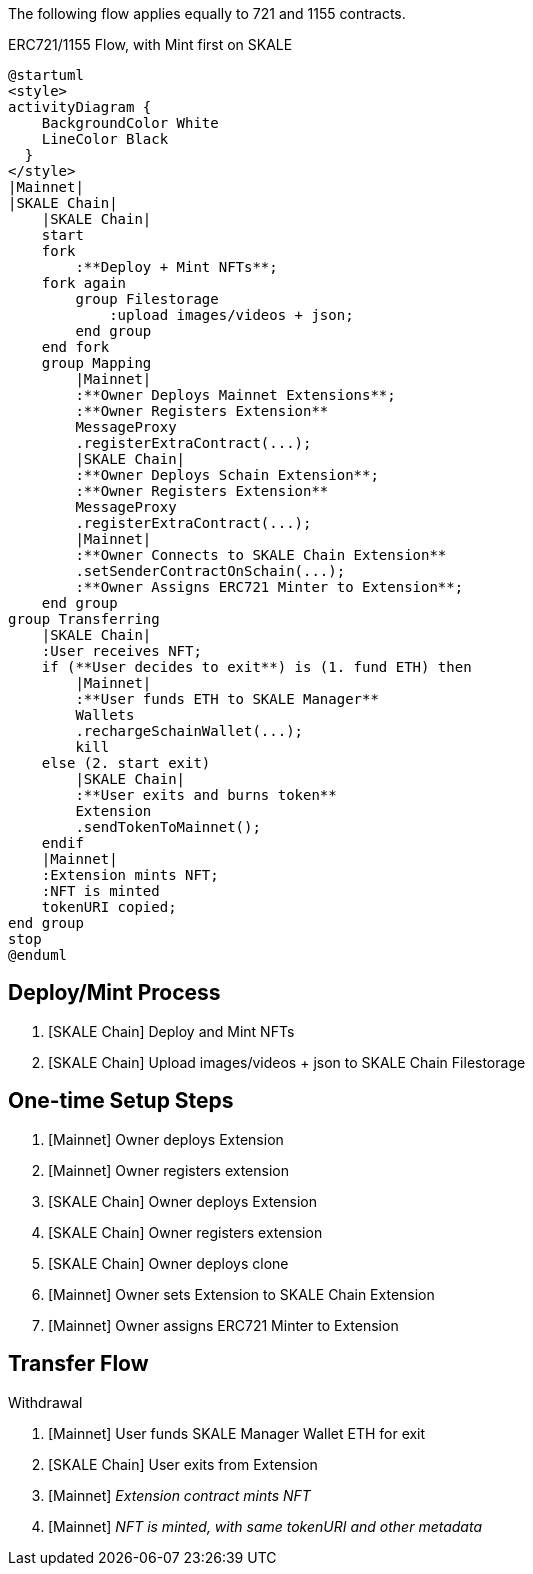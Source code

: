 The following flow applies equally to 721 and 1155 contracts.

.ERC721/1155 Flow, with Mint first on SKALE

ifdef::env-github[image::https://www.plantuml.com/plantuml/svg/fLF1Rjim3BtxAtXCFC15UncG54FRDCM6DUkGfEXPinc7Yo8PefmbMFRlawL4DkPY7J0V38jwV7nyf6_O2cFhhKoksHuaVaX4Rcb7zd1FeZHY2pyJSC-To3UbqRKg9bfg0ozhikXl7abXYDr91tAnNydrnOdiE1Ea5DfZSbnyldsSmcJj0aUVs8zuBVvhfKt359vHcjvZ9VK1ti6Cb8Kl3qjEqt54WYWTHyGtEYju88bijH5bq1dPQaSb2g2jk-6B7HMesJ5_Pwt64Ocg23p9-HGb1VgPg2fIPKo8dNPbF_rGQ228PpWXOBgtg9Yqyatqu7CiYIqQRe5f2X4tGsQd_AlH-qCCPkQKv5ACc6ZbthaTP5asZ1NwXhykSv4tWBRululyJurlsEWo5EQMmMheTFAgW8pHBb0LQCvrdbJeAzJhizyoKwbSE_F9-wjBlsSkQdNVXtOr_1kMHYXUeJ7dTUZxF7fcD60mHzeXD_iRg6W5WpJrbmNcLA1l3lTaqtG8n32up61LkuBJvSSXs3MglphbgNm2DncjKpEXH8ccuz2Ba18jTwVZ_34b1fl2zHzcRKZAO85aXC5L5lvOBtZuvffvSHxB85nBtsgZcduts9rSjBixIrKi6zXIdteU3ECeQ9NqtHX55jYIiXt7H-uBY7qO2n_o2fxddo3N5M4nJje1izLLSkFEzLR-1W00[]]
ifndef::env-github[]

[plantuml]
....
@startuml
<style>
activityDiagram {
    BackgroundColor White
    LineColor Black
  }
</style>
|Mainnet|
|SKALE Chain|
    |SKALE Chain|
    start
    fork
        :**Deploy + Mint NFTs**;
    fork again
        group Filestorage
            :upload images/videos + json;
        end group
    end fork
    group Mapping
        |Mainnet|
        :**Owner Deploys Mainnet Extensions**;
        :**Owner Registers Extension** 
        MessageProxy
        .registerExtraContract(...);
        |SKALE Chain|
        :**Owner Deploys Schain Extension**;
        :**Owner Registers Extension**
        MessageProxy
        .registerExtraContract(...);
        |Mainnet|
        :**Owner Connects to SKALE Chain Extension**
        .setSenderContractOnSchain(...);
        :**Owner Assigns ERC721 Minter to Extension**;
    end group
group Transferring
    |SKALE Chain|
    :User receives NFT;
    if (**User decides to exit**) is (1. fund ETH) then
        |Mainnet|
        :**User funds ETH to SKALE Manager**
        Wallets
        .rechargeSchainWallet(...);
        kill
    else (2. start exit)
        |SKALE Chain|
        :**User exits and burns token**
        Extension
        .sendTokenToMainnet();
    endif
    |Mainnet|
    :Extension mints NFT;
    :NFT is minted
    tokenURI copied;
end group
stop
@enduml
....

endif::[]

## Deploy/Mint Process

. [SKALE Chain] Deploy and Mint NFTs
. [SKALE Chain] Upload images/videos + json to SKALE Chain Filestorage

## One-time Setup Steps

. [Mainnet] Owner deploys Extension
. [Mainnet] Owner registers extension
. [SKALE Chain] Owner deploys Extension
. [SKALE Chain] Owner registers extension
. [SKALE Chain] Owner deploys clone
. [Mainnet] Owner sets Extension to SKALE Chain Extension
. [Mainnet] Owner assigns ERC721 Minter to Extension

## Transfer Flow

Withdrawal

. [Mainnet] User funds SKALE Manager Wallet ETH for exit
. [SKALE Chain] User exits from Extension
. [Mainnet] _Extension contract mints NFT_
. [Mainnet] _NFT is minted, with same tokenURI and other metadata_
